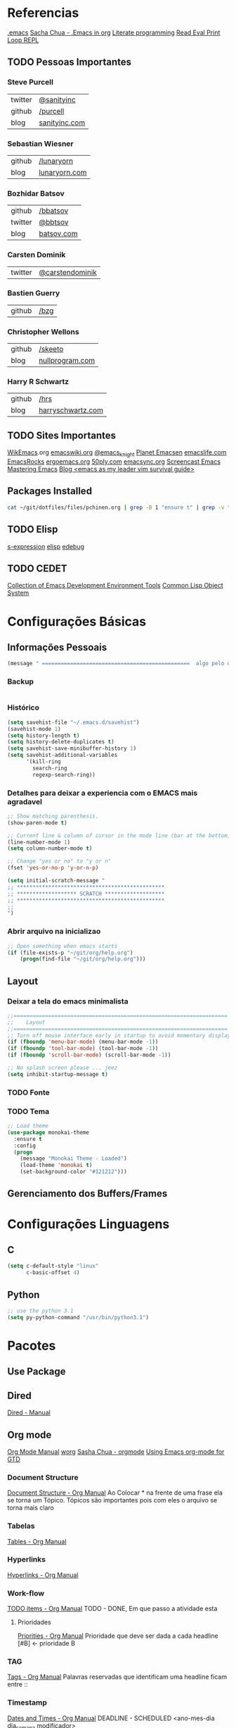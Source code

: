 * Referencias
  [[file:emacs][.emacs]]
  [[http://pages.sachachua.com/.emacs.d/Sacha.html][Sacha Chua - .Emacs in org]]
  [[https://en.wikipedia.org/wiki/Literate_programming][Literate programming]]
  [[https://en.wikipedia.org/wiki/Read%25E2%2580%2593eval%25E2%2580%2593print_loop][Read Eval Print Loop REPL]]
  
** TODO Pessoas Importantes
*** Steve Purcell
    | twitter | [[https://twitter.com/sanityinc][@sanityinc]]    |
    | github  | [[https://github.com/purcell][/purcell]]      |
    | blog    | [[http://www.sanityinc.com/][sanityinc.com]] |

*** Sebastian Wiesner
    | github | [[https://github.com/lunaryorn][/lunaryorn]]    |
    | blog   | [[http://www.lunaryorn.com/][lunaryorn.com]] |

***  Bozhidar Batsov
    | github  | [[https://github.com/bbatsov/prelude][/bbatsov]]   |
    | twitter | [[https://twitter.com/bbatsov][@bbtsov]]    |
    | blog    | [[http://batsov.com/][batsov.com]] |

*** Carsten Dominik
    | twitter | [[https://twitter.com/carstendominik][@carstendominik]] |

*** Bastien Guerry
    | github | [[https://github.com/bzg][/bzg]] |

*** Christopher Wellons
    | github | [[https://github.com/skeeto][/skeeto]]         |
    | blog   | [[http://nullprogram.com/][nullprogram.com]] |

*** Harry R Schwartz
    | github | [[http://harryrschwartz.com/][/hrs]]              |
    | blog   | [[http://harryrschwartz.com/][harryschwartz.com]] |

** TODO Sites Importantes
   [[http://wikemacs.org/wiki/Main_Page][WikEmacs]].org
   [[http://www.emacswiki.org/emacs?interface%3Den][emacswiki.org]]
   [[https://twitter.com/emacs_knight][@emacs_knight]]
   [[http://planet.emacsen.org/][Planet Emacsen]]
   [[http://emacslife.com/][emacslife.com]]
   [[http://emacsrocks.com/][EmacsRocks]]
   [[http://ergoemacs.org][ergoemacs.org]]
   [[http://www.50ply.com/][50ply.com]]
   [[https://duckduckgo.com/?q%3DEMACSNYC&t%3Dffab][emacsync.org]]
   [[http://www.emacswiki.org/emacs/EmacsScreencasts][Screencast Emacs]]
   [[https://www.masteringemacs.org/][Mastering Emacs]]
   [[http://bling.github.io/blog/2013/10/27/emacs-as-my-leader-vim-survival-guide/][Blog <emacs as my leader vim survival guide>]]

** Packages Installed
#+begin_src sh 
  cat ~/git/dotfiles/files/pchinen.org | grep -B 1 "ensure t" | grep -v "pchinen"
#+end_src

#+RESULTS:
| #+begin_src  | sh            |
| --           |               |
| (use-package | monokai-theme |
| :ensure      | t             |
| --           |               |
| (use-package | org           |
| :ensure      | t             |
| --           |               |
| (use-package | helm          |
| :ensure      | t             |
| --           |               |
| (use-package | helm-swoop    |
| :ensure      | t             |
| --           |               |
| (use-package | guide-key     |
| :ensure      | t             |
| --           |               |
| (use-package | nyan-mode     |
| :ensure      | t             |
| --           |               |
| (use-package | expand-region |
| :ensure      | t             |

** TODO Elisp
   [[https://en.wikipedia.org/wiki/S-expression][s-expression]]
   [[https://www.gnu.org/software/emacs/manual/html_mono/elisp.html][elisp]]
   [[https://www.gnu.org/software/emacs/manual/html_node/eintr/edebug.html][edebug]]
** TODO CEDET
  [[http://cedet.sourceforge.net/eieio.shtml][Collection of Emacs Development Environment Tools]]
  [[https://en.wikipedia.org/wiki/Common_Lisp_Object_System][Common Lisp Object System]]
* Configurações Básicas
** Informações Pessoais
#+begin_src emacs-lisp
  (message " ===============================================  algo pelo orgmode  ================================================")
#+end_src
*** Backup
#+begin_src emacs-lisp

#+end_src
*** Histórico
#+begin_src emacs-lisp
  (setq savehist-file "~/.emacs.d/savehist")
  (savehist-mode 1)
  (setq history-length t)
  (setq history-delete-duplicates t)
  (setq savehist-save-minibuffer-history 1)
  (setq savehist-additional-variables
        '(kill-ring
          search-ring
          regexp-search-ring))
#+end_src
*** Detalhes para deixar a experiencia com o EMACS mais agradavel
#+begin_src emacs-lisp
  ;; Show matching parenthesis. 
  (show-paren-mode t)

  ;; Current line & column of cursor in the mode line (bar at the bottom)
  (line-number-mode 1)
  (setq column-number-mode t)

  ;; Change "yes or no" to "y or n"
  (fset 'yes-or-no-p 'y-or-n-p)

  (setq initial-scratch-message "
  ;; ***********************************************
  ;; ******************* SCRATCH *******************
  ;; ***********************************************
  ;;
  ")

#+end_src
*** Abrir arquivo na inicializao
#+begin_src emacs-lisp
  ;; Open something when emacs starts
  (if (file-exists-p "~/git/org/help.org")
      (progn(find-file "~/git/org/help.org")))
#+end_src
** Layout
*** Deixar a tela do emacs minimalista
#+begin_src emacs-lisp
  ;;====================================================================
  ;;    Layout
  ;;====================================================================
  ;; Turn off mouse interface early in startup to avoid momentary display
  (if (fboundp 'menu-bar-mode) (menu-bar-mode -1))
  (if (fboundp 'tool-bar-mode) (tool-bar-mode -1))
  (if (fboundp 'scroll-bar-mode) (scroll-bar-mode -1))

  ;; No splash screen please ... jeez
  (setq inhibit-startup-message t)
#+end_src
*** TODO Fonte
*** TODO Tema
#+begin_src emacs-lisp
  ;; Load theme
  (use-package monokai-theme
    :ensure t
    :config
    (progn
      (message "Monokai Theme - Loaded")
      (load-theme 'monokai t)
      (set-background-color "#121212")))
#+end_src
** Gerenciamento dos Buffers/Frames
* Configurações Linguagens
** C
#+begin_src emacs-lisp
  (setq c-default-style "linux"
        c-basic-offset 4)

#+end_src
** Python
#+begin_src emacs-lisp
  ;; use the python 3.1
  (setq py-python-command "/usr/bin/python3.1")
#+end_src
* Pacotes
** Use Package
** Dired
   [[http://www.gnu.org/software/emacs/manual/html_node/emacs/Dired.html][Dired - Manual]]

** Org mode
   [[http://orgmode.org/manual/index.html][Org Mode Manual]]
   [[http://orgmode.org/worg/org-tutorials/index.html][worg]]
   [[http://sachachua.com/blog/2008/01/outlining-your-notes-with-org/][Sasha Chua - orgmode]]
   [[http://members.optusnet.com.au/~charles57/GTD/orgmode.html][Using Emacs org-mode for GTD]]

*** Document Structure
    [[http://orgmode.org/manual/Document-structure.html#Document-structure][Document Structure - Org Manual]]
    Ao Colocar * na frente de uma frase ela se torna um Tópico.
    Tópicos são importantes pois com eles o arquivo se torna mais claro

*** Tabelas
    [[http://orgmode.org/manual/Tables.html#Tables][Tables - Org Manual]]

*** Hyperlinks
    [[http://orgmode.org/manual/Hyperlinks.html#Hyperlinks][Hyperlinks - Org Manual]]

*** Work-flow
    [[http://orgmode.org/manual/TODO-items.html#TODO-items][TODO items - Org Manual]]
    TODO - DONE, Em que passo a atividade esta

**** Prioridades
     [[http://orgmode.org/manual/Priorities.html#Priorities][Priorities - Org Manual]]
     Prioridade que deve ser dada a cada headline
     [#B] <- prioridade B

*** TAG
    [[http://orgmode.org/manual/Tags.html#Tags][Tags - Org Manual]]
    Palavras reservadas que identificam uma headline
    ficam entre ::
    
*** Timestamp
    [[http://orgmode.org/manual/Dates-and-times.html#Dates-and-times][Dates and Times - Org Manual]]
    DEADLINE - SCHEDULED <ano-mes-dia dia_semana modificador>

    | Atalho  | Comando      | Descricao                        |
    |---------+--------------+----------------------------------|
    | C-c C-d | org-deadline | Insere uma deadline na atividade |
    | C-c C-s | org-schedule | Insere uma schedule na atividade |
    
    DEADLINE  eh o dia que deveria terminar a atividade
    SCHEDULED eh o dia que deveria começar a atividade
    
**** Exemplos
     Uma data
     <2007-05-16 Wed 12:30 (modificador) >
     
     Modificadores de Data podem ser utilizados para quer um determinado acontecimento ocorra em intervalos repetidos de tempo
     | Modificados | Descricao                                  |
     |-------------+--------------------------------------------|
     | +(numero)d  | Ocorre no dia e depois de (numero) dias    |
     | +(numero)w  | Ocorre no dia e depois de (numero) semanas |
     | +(numero)m  | Ocorre no dia e depois de (numero) meses   |
     | +(numero)y  | Ocorre no dia e depois de (numero) anos    |


     Se colocado um -- entre as datas
     <2007-05-16 Wed 12:30 (modificador) >--<2007-05-18 Wed 12:30 (modificador) >
     A data será um acontecimento entre o primeiro dia, até o ultimo dia especificado

*** Capture - Refile - Archive
    [[http://orgmode.org/manual/Capture-_002d-Refile-_002d-Archive.html#Capture-_002d-Refile-_002d-Archive][Capture Refile Archive - Org Manual]]

*** Agenda
    [[http://orgmode.org/manual/Agenda-views.html#Agenda-views][Agenda View - Org Manual]]
    Ao colocar essa configuracao no .emacs
    (global-set-key "\C-ca" 'org-agenda)

    | Atalho | Comando    | Descricao                            |
    |--------+------------+--------------------------------------|
    | C-c a  | org-agenda | Abre o menu para a criacao da AGENDA |
    |        |            |                                      |

    Os dias da semana terao o DEADLINE ou o SCHEDULED no dia que foi
    designado o TODO
    
*** Insert Struct Template
    <l [TAB] insere
    #+begin_src emacs-lisp

    #+end_src


#+begin_src emacs-lisp
  (use-package org
    :ensure t
    :init
    (progn
      (setq org-return-follows-link t)
      (org-babel-do-load-languages
       'org-babel-load-languages
       '(
         (sh . t)
         (python . t)
         (R . t)
         (ruby . t)
         (ditaa . t)
         (dot . t)
         (octave . t)
         (sqlite . t)
         (perl . t)
         )))
    :bind
    (("C-c l" . org-store-link)
     ("C-c a" . org-agenda)
     ("C-c r" . org-capture)))      
#+end_src
*** Templates
**** Sorce code emacs lisp BEGIN-END
#+begin_src emacs-lisp
  (setq org-structure-template-alist
        '(("l" "#+begin_src emacs-lisp\n?\n#+end_src" "<src lang=\"emacs-lisp\">\n?\n</src>")))
#+end_src
*** Capture Directory
#+begin_src emacs-lisp
  (setq org-directory "~/git/org")
  (setq org-default-notes-file "~/git/org/organizer.org")
#+end_src    
** TODO Helm 
   [[https://tuhdo.github.io/helm-intro.html][helm]]

#+begin_src emacs-lisp
  (use-package helm
    :ensure t
    :diminish helm-mode
    :init
    (progn
      (require 'helm-config)
      (message "Helm - Loaded")
      (setq helm-candidate-number-limit 100)
      ;; From https://gist.github.com/antifuchs/9238468
      (setq helm-idle-delay 0.0 ; update fast sources immediately (doesn't).
            helm-input-idle-delay 0.01  ; this actually updates things
                                          ; reeeelatively quickly.
            helm-yas-display-key-on-candidate t
            helm-quick-update t
            helm-M-x-requires-pattern nil
            helm-ff-skip-boring-files t)
      (helm-mode))
    :bind (("C-c h" . helm-mini)
           ("C-h a" . helm-apropos)
           ("C-x C-b" . helm-buffers-list)
           ("C-x b" . helm-buffers-list)
           ("M-y" . helm-show-kill-ring)
           ("M-x" . helm-M-x)
           ("C-x c o" . helm-occur)
           ("C-1" . helm-swoop)
           ("C-x c y" . helm-yas-complete)
           ("C-x c Y" . helm-yas-create-snippet-on-region)
           ("C-x c b" . my/helm-do-grep-book-notes)
           ("C-x c SPC" . helm-all-mark-rings)))
  (ido-mode -1) ;; Turn off ido mode in case I enabled it accidentally
#+end_src
*** Helm-Swoop
#+begin_src emacs-lisp
  (use-package helm-swoop
    :ensure t
    :init
    (progn
      (message "Helm Swoop - Loaded"))
    :bind ("C-1" . helm-swoop))
#+end_src
** TODO Magit
   [[https://github.com/magit/magit][magit]]
** Guide Key
#+begin_src emacs-lisp
  (use-package guide-key
    :ensure t
    :config                    
    (progn
      (message "Guide Key - Loaded")
      (setq guide-key/guide-key-sequence nil)
      (defun enable-guide-key ()
        (interactive)
        (guide-key-mode 1)
        (setq guide-key/guide-key-sequence t)
        (message "Guide Key enabled"))
      (defun disable-guide-key ()
        (interactive)
        (guide-key-mode -1)
        (setq guide-key/guide-key-sequence nil)
        (message "Guide Key disabled"))
      (global-set-key (kbd "C-c =") 'enable-guide-key)
      (global-set-key (kbd "C-c -") 'disable-guide-key)))
#+end_src

** Nyan Cat
#+begin_src emacs-lisp
  ;; Nyan Mode
  (use-package nyan-mode
    :ensure t
    :config
    (progn
      (message "Nyan Mode - Loaded")
      (nyan-mode 1)))
#+end_src
** Expand Region
#+begin_src emacs-lisp
  ;; Expand Region
  (use-package expand-region
    :ensure t
    :bind
    ("C-=" . er/expand-region)
    :config
    (progn
      (message "Expand Region - Loaded")))
#+end_src
** TODO Multiple Cursor
** TODO Company
   [[%20%20%20http://company-mode.github.io/][company-mode]]
** TODO Ace Jump
   [[https://github.com/winterTTr/ace-jump-mode][ace-jump-mode]]


#+begin_src emacs-lisp
  (use-package ace-jump-mode
    :ensure t)
#+end_src
** TODO Projectile
   [[https://github.com/bbatsov/projectile][projectile]]
** TODO Flycheck
   [[https://github.com/flycheck/flycheck][flycheck]]
** TODO Smartparents
   [[https://github.com/Fuco1/smartparens/wiki][smartparents]]
** TODO Cider
   [[https://github.com/clojure-emacs/cider][Cider]]
** TODO Prelude
   [[https://github.com/bbatsov/prelude][Prelude]]
** TODO Calculator
   [[https://www.gnu.org/software/emacs/manual/html_mono/calc.html][calc-mode]]
** TODO Gnus
   [[http://www.emacswiki.org/emacs/GnusTutorial][Gnus]]
** TODO TRAMP
   [[https://www.gnu.org/software/tramp/][TRAMP]]
** TODO Eshell
   [[https://www.gnu.org/software/emacs/manual/html_mono/eshell.html][eshell]]
** TODO Emacs Web Server
   [[https://github.com/skeeto/emacs-web-server][emacs web server]]
** TODO Emacs as an Database client
   [[https://truongtx.me/2014/08/23/setup-emacs-as-an-sql-database-client/][emacs database connect]]
** TODO Elfeed
   [[https://github.com/skeeto/elfeed][elfeed]]
   [[http://nullprogram.com/blog/2013/09/04/][Introducing Elfeed]]
** TODO Markdown mode
** TODO Diminish
   [[http://whattheemacsd.com/init.el-04.html][diminish mode]]
   [[http://www.emacswiki.org/emacs/DiminishedModes][Diminish-mode]]
** TODO YASnippet
   [[https://en.wikipedia.org/wiki/Snippet_%2528programming%2529][Snippet]]
   [[https://github.com/capitaomorte/yasnippet][YASnippet]]
** TODO Re Build
   [[https://masteringemacs.org/article/re-builder-interactive-regexp-builder][re-builder]]
* Funções
** Emacs
#+begin_src emacs-lisp
  (defun my/bcompile-pchinen.el ()
    (interactive)
    (byte-compile-file "/home/pchinen/git/dotfiles/files/pchinen.el"))
#+end_src
** Programação
*** C
#+begin_src emacs-lisp
  (defun c-comment-line ()
    (interactive)
    (beginning-of-line)
    (insert "/*")
    (end-of-line)
    (insert " */"))

  (defun c-uncomment-line ()
    (interactive)
    (beginning-of-line)
    (delete-char 2)
    (end-of-line)
    (backward-char 3)
    (delete-char 3))
#+end_src
* Atalhos
** Destruidos
f1 C-a	about-emacs
f1 C-c	describe-copying
f1 C-d	view-emacs-debugging
f1 C-e	view-external-packages
f1 C-f	view-emacs-FAQ
f1 C-h	help-for-help
f1 RET	view-order-manuals
f1 C-n	view-emacs-news
f1 C-o	describe-distribution
f1 C-p	view-emacs-problems
f1 C-t	view-emacs-todo
f1 C-w	describe-no-warranty
f1 C-\	describe-input-method
f1 .		display-local-help
f1 4		Prefix Command
f1 ?		help-for-help
f1 C		describe-coding-system
f1 F		Info-goto-emacs-command-node
f1 I		describe-input-method
f1 K		Info-goto-emacs-key-command-node
f1 L		describe-language-environment
f1 P		describe-package
f1 S		info-lookup-symbol
f1 a		helm-apropos
f1 b		describe-bindings
f1 c		describe-key-briefly
f1 d		apropos-documentation
f1 e		view-echo-area-messages
f1 f		describe-function
f1 g		describe-gnu-project
f1 h		view-hello-file
f1 i		info
f1 k		describe-key
f1 l		view-lossage
f1 m		describe-mode
f1 n		view-emacs-news
f1 p		finder-by-keyword
f1 q		help-quit
f1 r		info-emacs-manual
f1 s		describe-syntax
f1 t		help-with-tutorial
f1 v		describe-variable
f1 w		where-is
f1 f1	help-for-help
f1  help	help-for-help
f1 4 i	info-other-window
f1		help-command

#+begin_src emacs-lisp
#+end_src

** Criados
#+begin_src emacs-lisp
  (global-set-key (kbd "C-s") 'isearch-forward-regexp) 
  (global-set-key (kbd "C-r") 'isearch-backward-regexp)
  (global-set-key [(f1)] 'other-window)
#+end_src

* File Modes
#+begin_src emacs-lisp

#+end_src

* TODO Testes
  (use-package 
    :ensure t)
#+begin_src emacs-lisp
  (use-package projectile  
    :ensure t)
#+end_src
